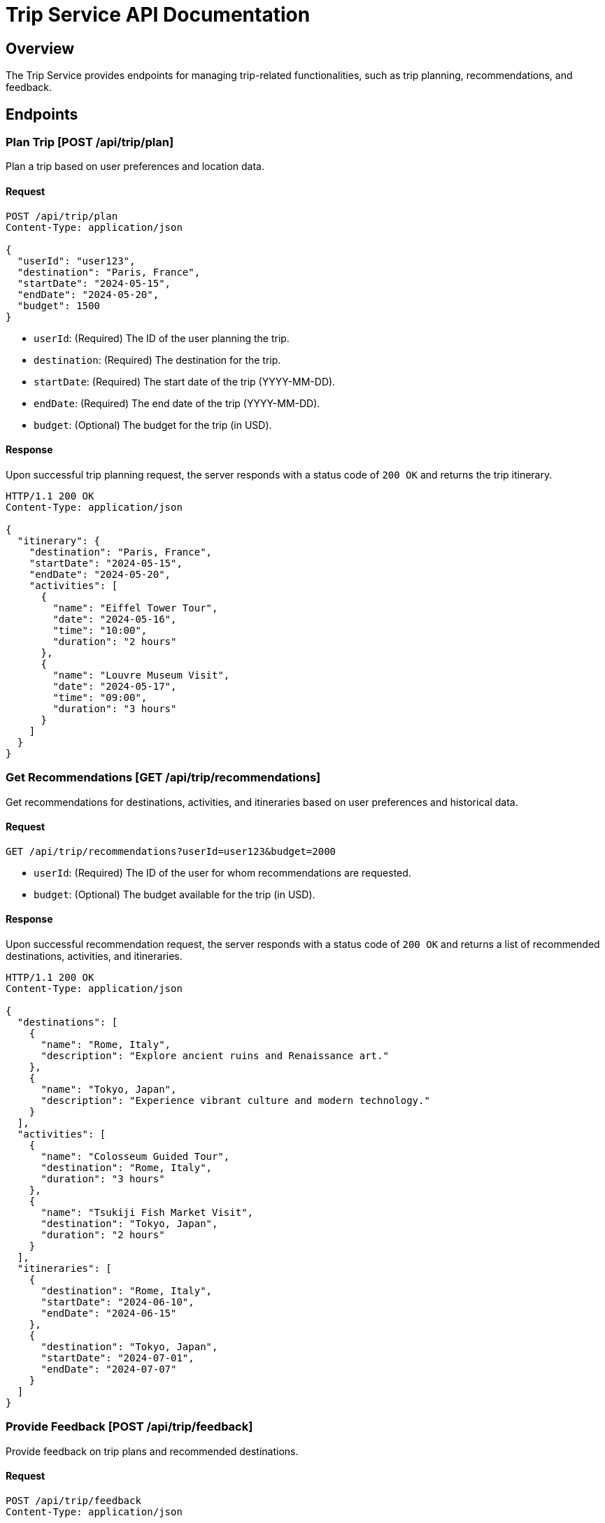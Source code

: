 = Trip Service API Documentation

== Overview

The Trip Service provides endpoints for managing trip-related functionalities, such as trip planning, recommendations, and feedback.

== Endpoints

=== Plan Trip [POST /api/trip/plan]

Plan a trip based on user preferences and location data.

==== Request

[source,json]
----
POST /api/trip/plan
Content-Type: application/json

{
  "userId": "user123",
  "destination": "Paris, France",
  "startDate": "2024-05-15",
  "endDate": "2024-05-20",
  "budget": 1500
}
----

- `userId`: (Required) The ID of the user planning the trip.
- `destination`: (Required) The destination for the trip.
- `startDate`: (Required) The start date of the trip (YYYY-MM-DD).
- `endDate`: (Required) The end date of the trip (YYYY-MM-DD).
- `budget`: (Optional) The budget for the trip (in USD).

==== Response

Upon successful trip planning request, the server responds with a status code of `200 OK` and returns the trip itinerary.

[source,json]
----
HTTP/1.1 200 OK
Content-Type: application/json

{
  "itinerary": {
    "destination": "Paris, France",
    "startDate": "2024-05-15",
    "endDate": "2024-05-20",
    "activities": [
      {
        "name": "Eiffel Tower Tour",
        "date": "2024-05-16",
        "time": "10:00",
        "duration": "2 hours"
      },
      {
        "name": "Louvre Museum Visit",
        "date": "2024-05-17",
        "time": "09:00",
        "duration": "3 hours"
      }
    ]
  }
}
----

=== Get Recommendations [GET /api/trip/recommendations]

Get recommendations for destinations, activities, and itineraries based on user preferences and historical data.

==== Request

[source,json]
----
GET /api/trip/recommendations?userId=user123&budget=2000
----

- `userId`: (Required) The ID of the user for whom recommendations are requested.
- `budget`: (Optional) The budget available for the trip (in USD).

==== Response

Upon successful recommendation request, the server responds with a status code of `200 OK` and returns a list of recommended destinations, activities, and itineraries.

[source,json]
----
HTTP/1.1 200 OK
Content-Type: application/json

{
  "destinations": [
    {
      "name": "Rome, Italy",
      "description": "Explore ancient ruins and Renaissance art."
    },
    {
      "name": "Tokyo, Japan",
      "description": "Experience vibrant culture and modern technology."
    }
  ],
  "activities": [
    {
      "name": "Colosseum Guided Tour",
      "destination": "Rome, Italy",
      "duration": "3 hours"
    },
    {
      "name": "Tsukiji Fish Market Visit",
      "destination": "Tokyo, Japan",
      "duration": "2 hours"
    }
  ],
  "itineraries": [
    {
      "destination": "Rome, Italy",
      "startDate": "2024-06-10",
      "endDate": "2024-06-15"
    },
    {
      "destination": "Tokyo, Japan",
      "startDate": "2024-07-01",
      "endDate": "2024-07-07"
    }
  ]
}
----

=== Provide Feedback [POST /api/trip/feedback]

Provide feedback on trip plans and recommended destinations.

==== Request

[source,json]
----
POST /api/trip/feedback
Content-Type: application/json

{
  "userId": "user123",
  "tripId": "trip456",
  "rating": 4,
  "comment": "Great trip overall. Enjoyed the activities and accommodations."
}
----

- `userId`: (Required) The ID of the user providing feedback.
- `tripId`: (Required) The ID of the trip for which feedback is provided.
- `rating`: (Required) The rating provided by the user (1 to 5, with 5 being the highest).
- `comment`: (Optional) Additional comments or feedback provided by the user.

==== Response

Upon successful feedback submission, the server responds with a status code of `204 No Content`.

[source,json]
----
HTTP/1.1 204 No Content
Content-Length: 0
----
